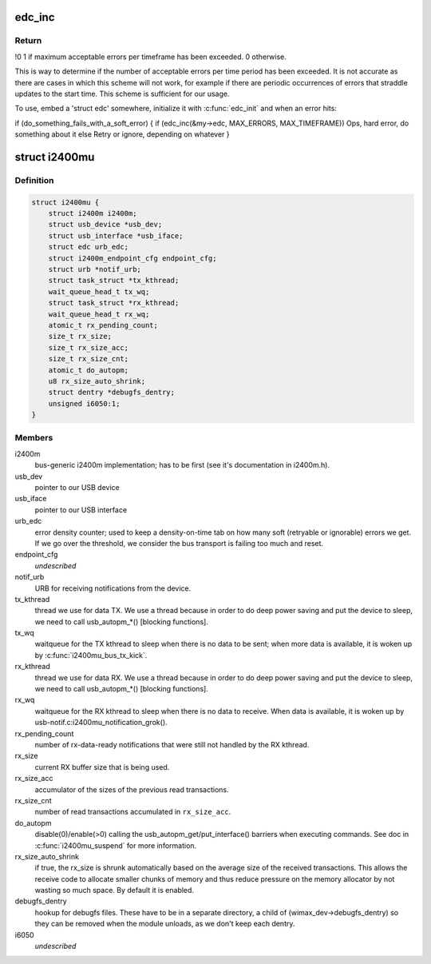 .. -*- coding: utf-8; mode: rst -*-
.. src-file: drivers/net/wimax/i2400m/i2400m-usb.h

.. _`edc_inc`:

edc_inc
=======

.. c:function:: int edc_inc(struct edc *edc, u16 max_err, u16 timeframe)

    report a soft error and check if we are over the watermark

    :param struct edc \*edc:
        pointer to error density counter.

    :param u16 max_err:
        maximum number of errors we can accept over the timeframe

    :param u16 timeframe:
        length of the timeframe (in jiffies).

.. _`edc_inc.return`:

Return
------

!0 1 if maximum acceptable errors per timeframe has been
exceeded. 0 otherwise.

This is way to determine if the number of acceptable errors per time
period has been exceeded. It is not accurate as there are cases in which
this scheme will not work, for example if there are periodic occurrences
of errors that straddle updates to the start time. This scheme is
sufficient for our usage.

To use, embed a 'struct edc' somewhere, initialize it with
\ :c:func:`edc_init`\  and when an error hits:

if (do_something_fails_with_a_soft_error) {
if (edc_inc(&my->edc, MAX_ERRORS, MAX_TIMEFRAME))
Ops, hard error, do something about it
else
Retry or ignore, depending on whatever
}

.. _`i2400mu`:

struct i2400mu
==============

.. c:type:: struct i2400mu

    descriptor for a USB connected i2400m

.. _`i2400mu.definition`:

Definition
----------

.. code-block:: c

    struct i2400mu {
        struct i2400m i2400m;
        struct usb_device *usb_dev;
        struct usb_interface *usb_iface;
        struct edc urb_edc;
        struct i2400m_endpoint_cfg endpoint_cfg;
        struct urb *notif_urb;
        struct task_struct *tx_kthread;
        wait_queue_head_t tx_wq;
        struct task_struct *rx_kthread;
        wait_queue_head_t rx_wq;
        atomic_t rx_pending_count;
        size_t rx_size;
        size_t rx_size_acc;
        size_t rx_size_cnt;
        atomic_t do_autopm;
        u8 rx_size_auto_shrink;
        struct dentry *debugfs_dentry;
        unsigned i6050:1;
    }

.. _`i2400mu.members`:

Members
-------

i2400m
    bus-generic i2400m implementation; has to be first (see
    it's documentation in i2400m.h).

usb_dev
    pointer to our USB device

usb_iface
    pointer to our USB interface

urb_edc
    error density counter; used to keep a density-on-time tab
    on how many soft (retryable or ignorable) errors we get. If we
    go over the threshold, we consider the bus transport is failing
    too much and reset.

endpoint_cfg
    *undescribed*

notif_urb
    URB for receiving notifications from the device.

tx_kthread
    thread we use for data TX. We use a thread because in
    order to do deep power saving and put the device to sleep, we
    need to call usb_autopm\_\*() [blocking functions].

tx_wq
    waitqueue for the TX kthread to sleep when there is no data
    to be sent; when more data is available, it is woken up by
    \ :c:func:`i2400mu_bus_tx_kick`\ .

rx_kthread
    thread we use for data RX. We use a thread because in
    order to do deep power saving and put the device to sleep, we
    need to call usb_autopm\_\*() [blocking functions].

rx_wq
    waitqueue for the RX kthread to sleep when there is no data
    to receive. When data is available, it is woken up by
    usb-notif.c:i2400mu_notification_grok().

rx_pending_count
    number of rx-data-ready notifications that were
    still not handled by the RX kthread.

rx_size
    current RX buffer size that is being used.

rx_size_acc
    accumulator of the sizes of the previous read
    transactions.

rx_size_cnt
    number of read transactions accumulated in
    \ ``rx_size_acc``\ .

do_autopm
    disable(0)/enable(>0) calling the
    usb_autopm_get/put_interface() barriers when executing
    commands. See doc in \ :c:func:`i2400mu_suspend`\  for more information.

rx_size_auto_shrink
    if true, the rx_size is shrunk
    automatically based on the average size of the received
    transactions. This allows the receive code to allocate smaller
    chunks of memory and thus reduce pressure on the memory
    allocator by not wasting so much space. By default it is
    enabled.

debugfs_dentry
    hookup for debugfs files.
    These have to be in a separate directory, a child of
    (wimax_dev->debugfs_dentry) so they can be removed when the
    module unloads, as we don't keep each dentry.

i6050
    *undescribed*

.. This file was automatic generated / don't edit.

